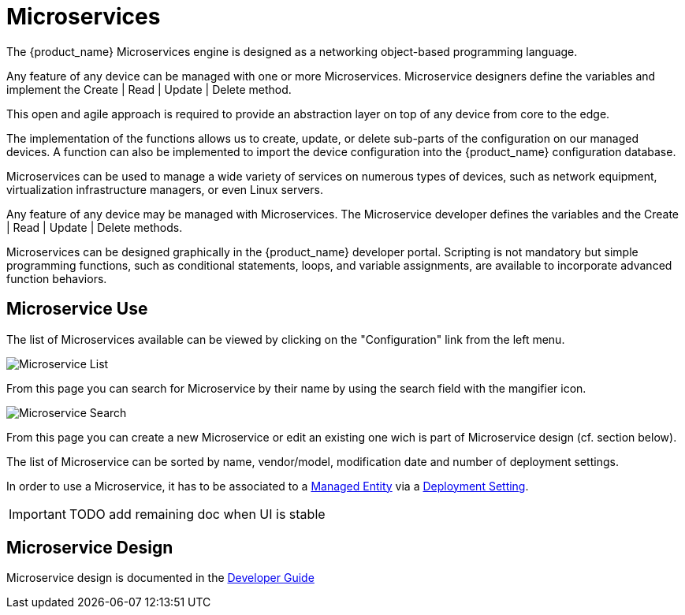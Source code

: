 = Microservices
:doctype: book
:imagesdir: ./resources/

The {product_name} Microservices engine is designed as a networking object-based programming language.

Any feature of any device can be managed with one or more Microservices. 
Microservice designers define the variables and implement the Create | Read | Update | Delete method.

This open and agile approach is required to provide an abstraction layer on top of any device from core to the edge.

The implementation of the functions allows us to create, update, or delete sub-parts of the configuration on our managed devices. 
A function can also be implemented to import the device configuration into the {product_name} configuration database.

Microservices can be used to manage a wide variety of services on numerous types of devices, such as network equipment, virtualization infrastructure managers, or even Linux servers.

Any feature of any device may be managed with Microservices. The Microservice developer defines the variables and the Create | Read | Update | Delete methods. 

Microservices can be designed graphically in the {product_name} developer portal. 
Scripting is not mandatory but simple programming functions, such as conditional statements, loops, and variable assignments, are available to incorporate advanced function behaviors.

== Microservice Use

The list of Microservices available can be viewed by clicking on the "Configuration" link from the left menu.

image:images/configurations_me_list_admin.png[Microservice List]

From this page you can search for Microservice by their name by using the search field with the mangifier icon.

image:images/configurations_me_search.png[Microservice Search]

From this page you can create a new Microservice or edit an existing one wich is part of Microservice design (cf. section below).

The list of Microservice can be sorted by name, vendor/model, modification date and number of deployment settings.

In order to use a Microservice, it has to be associated to a link:managed_entities{outfilesuffix}[Managed Entity] via a link:configuration_deployment_settings{outfilesuffix}[Deployment Setting].


IMPORTANT: TODO add remaining doc when UI is stable


== Microservice Design

Microservice design is documented in the link:../developer-guide/index{outfilesuffix}[Developer Guide]

